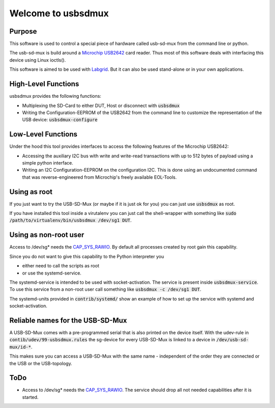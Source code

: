 Welcome to usbsdmux
===================

|license|

Purpose
-------
This software is used to control a special piece of hardware called usb-sd-mux from the command line or python.

The usb-sd-mux is build around a `Microchip USB2642 <http://www.microchip.com/wwwproducts/en/USB2642>`_ card reader. Thus most of this software deals with interfacing this device using Linux ioctls().

This software is aimed to be used with `Labgrid <https://github.com/labgrid-project/labgrid>`_. But it can also be used stand-alone or in your own applications.

High-Level Functions
--------------------
usbsdmux provides the following functions:

* Multiplexing the SD-Card to either DUT, Host or disconnect with :code:`usbsdmux`
* Writing the Configuration-EEPROM of the USB2642 from the command line to customize the representation of the USB device: :code:`usbsdmux-configure`


Low-Level Functions
-------------------
Under the hood this tool provides interfaces to access the following features of the Microchip USB2642:

* Accessing the auxiliary I2C bus with write and write-read transactions with up to 512 bytes of payload using a simple python interface.
* Writing an I2C Configuration-EEPROM on the configuration I2C.
  This is done using an undocumented command that was reverse-engineered from Microchip's freely available EOL-Tools.

Using as root
-------------
If you just want to try the USB-SD-Mux (or maybe if it is just ok for you) you
can just use :code:`usbsdmux` as root.

If you have installed this tool inside a virutalenv you can just call the
shell-wrapper with something like
:code:`sudo /path/to/virtualenv/bin/usbsdmux /dev/sg1 DUT`.


Using as non-root user
----------------------
Access to /dev/sg* needs the `CAP_SYS_RAWIO <http://man7.org/linux/man-pages/man7/capabilities.7.html>`_. By default all processes created by root gain this capability.

Since you do not want to give this capability to the Python interpreter you

* either need to call the scripts as root
* or use the systemd-service.

The systemd-service is intended to be used with socket-activation.
The service is present inside :code:`usbsdmux-service`.
To use this service from a non-root user call something like
:code:`usbsdmux -c /dev/sg1 DUT`.

The systemd-units provided in :code:`contrib/systemd/` show an example of how to
set up the service with systemd and socket-activation.


Reliable names for the USB-SD-Mux
---------------------------------

A USB-SD-Mux comes with a pre-programmed serial that is also printed on the
device itself. With the udev-rule in :code:`contib/udev/99-usbsdmux.rules`
the sg-device for every USB-SD-Mux is linked to a device in
:code:`/dev/usb-sd-mux/id-*`.

This makes sure you can access a USB-SD-Mux with the same name - independent
of the order they are connected or the USB or the USB-topology.

ToDo
----

* Access to /dev/sg* needs the
  `CAP_SYS_RAWIO <http://man7.org/linux/man-pages/man7/capabilities.7.html>`_.
  The service should drop all not needed capabilities after it is started.


.. |license| image:: https://img.shields.io/badge/license-LGPLv2.1-blue.svg
    :alt: LGPLv2.1
    :target: https://raw.githubusercontent.com/pengutronix/usb-sd-mux-ctl/master/LICENSE
